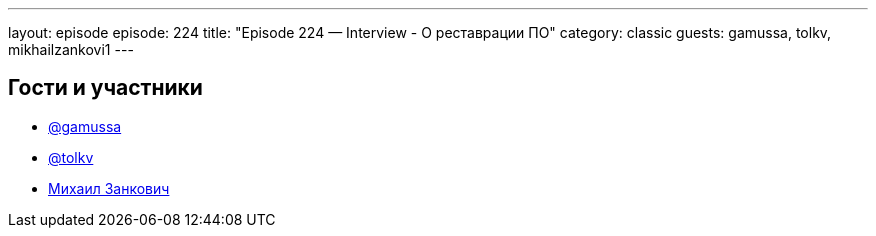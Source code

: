 ---
layout: episode
episode: 224
title: "Episode 224 — Interview - О реставрации ПО"
category: classic
guests: gamussa, tolkv, mikhailzankovi1 
---

== Гости и участники

* https://twitter.com/gamussa[@gamussa]
* https://twitter.com/tolkv[@tolkv]
* https://twitter.com/mikhailzankovi1[Михаил Занкович]


